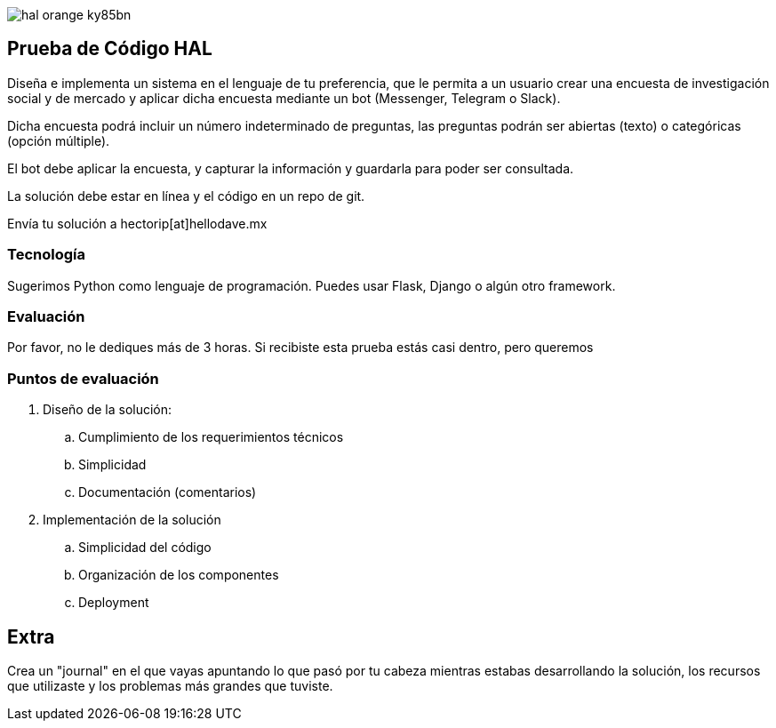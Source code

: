 :stylesheet: ./adoc-foundation.css
image::https://res.cloudinary.com/hectorip/image/upload/v1569905724/hal_orange_ky85bn.png[]

== Prueba de Código HAL

Diseña e implementa un sistema en el lenguaje de tu preferencia, que le permita a un usuario crear una encuesta de investigación social y de mercado y aplicar dicha encuesta mediante un bot (Messenger, Telegram o Slack).

Dicha encuesta podrá incluir un número indeterminado de preguntas, las preguntas podrán ser abiertas (texto) o categóricas (opción múltiple).

El bot debe aplicar la encuesta, y capturar la información y guardarla para poder ser consultada.

La solución debe estar en línea y el código en un repo de git.

Envía tu solución a hectorip[at]hellodave.mx

=== Tecnología

Sugerimos Python como lenguaje de programación. Puedes usar Flask, Django o algún otro framework.

=== Evaluación

Por favor, no le dediques más de 3 horas. Si recibiste esta prueba estás casi dentro, pero queremos

=== Puntos de evaluación

. Diseño de la solución:
    .. Cumplimiento de los requerimientos técnicos
    .. Simplicidad
    .. Documentación (comentarios)

. Implementación de la solución
    .. Simplicidad del código
    .. Organización de los componentes
    .. Deployment

== Extra

Crea un "journal" en el que vayas apuntando lo que pasó por tu cabeza mientras estabas desarrollando la solución, los recursos que utilizaste y los problemas más grandes que tuviste.